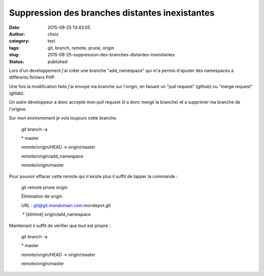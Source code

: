 Suppression des branches distantes inexistantes
###############################################
:date: 2015-08-25 13:43:05
:author: choiz
:category: text
:tags: git, branch, remote, prune, origin
:slug: 2015-08-25-suppression-des-branches-distantes-inexistantes
:status: published

Lors d'un developpement j'ai créer une branche "add_namespace" qui m'a permis d'ajouter des namespaces a différents fichiers PHP.

Une fois la modification faite j'ai envoyé ma branche sur l'origin, en faisant un "pull request" (github) ou "merge request" (gitlab).

Un autre développeur a donc accepté mon pull request (il a donc mergé la branche) et a supprimer ma branche de l'origine.

Sur mon environement je vois toujours cette branche.

    git branch -a

    \* master

    remote/origin/HEAD -> origin/master

    remote/origin/add_namespace

    remote/origin/master

Pour pouvoir effacer cette remote qui n'existe plus il suffit de tapper la commande :

    git remote prune origin

    Élimination de origin

    URL : git@git.mondomain.com:mondepot.git

     \* [éliminé] origin/add_namespace

Maintenant il suffit de vérifier que tout est propre :

    git branch -a

    \* master

    remote/origin/HEAD -> origin/master

    remote/origin/master

